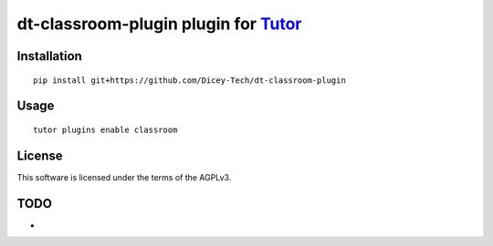 dt-classroom-plugin plugin for `Tutor <https://docs.tutor.overhang.io>`__
===================================================================================

Installation
------------

::

    pip install git+https://github.com/Dicey-Tech/dt-classroom-plugin

Usage
-----

::

    tutor plugins enable classroom


License
-------

This software is licensed under the terms of the AGPLv3.

TODO
------
- 